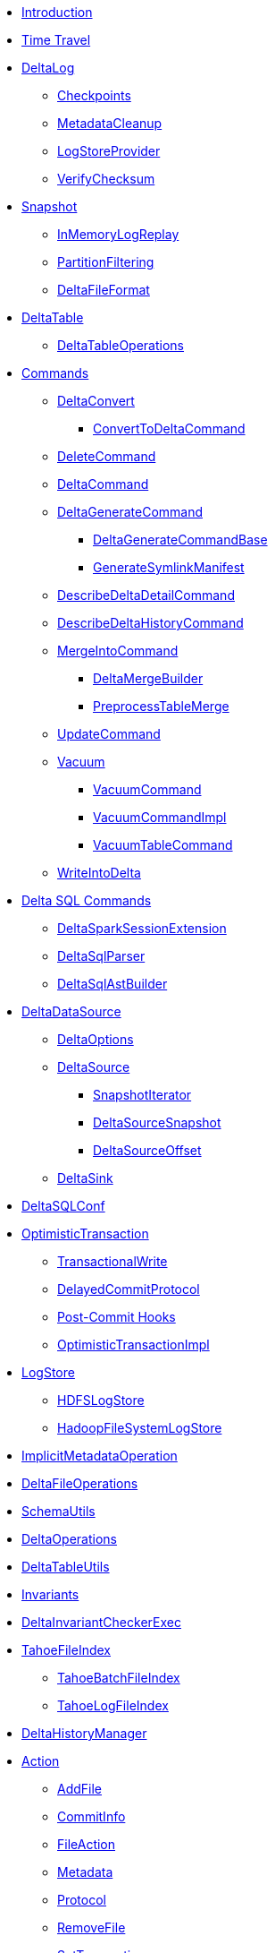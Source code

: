 * xref:index.adoc[Introduction]
* xref:time-travel.adoc[Time Travel]

* xref:DeltaLog.adoc[DeltaLog]
** xref:Checkpoints.adoc[Checkpoints]
** xref:MetadataCleanup.adoc[MetadataCleanup]
** xref:LogStoreProvider.adoc[LogStoreProvider]
** xref:VerifyChecksum.adoc[VerifyChecksum]

* xref:Snapshot.adoc[Snapshot]
** xref:InMemoryLogReplay.adoc[InMemoryLogReplay]
** xref:PartitionFiltering.adoc[PartitionFiltering]
** xref:DeltaFileFormat.adoc[DeltaFileFormat]

* xref:DeltaTable.adoc[DeltaTable]
** xref:DeltaTableOperations.adoc[DeltaTableOperations]

* xref:commands.adoc[Commands]
** xref:DeltaConvert.adoc[DeltaConvert]
*** xref:ConvertToDeltaCommand.adoc[ConvertToDeltaCommand]
** xref:DeleteCommand.adoc[DeleteCommand]
** xref:DeltaCommand.adoc[DeltaCommand]

** xref:DeltaGenerateCommand.adoc[DeltaGenerateCommand]
*** xref:DeltaGenerateCommandBase.adoc[DeltaGenerateCommandBase]
*** xref:GenerateSymlinkManifest.adoc[GenerateSymlinkManifest]

** xref:DescribeDeltaDetailCommand.adoc[DescribeDeltaDetailCommand]

** xref:DescribeDeltaHistoryCommand.adoc[DescribeDeltaHistoryCommand]
** xref:MergeIntoCommand.adoc[MergeIntoCommand]
*** xref:DeltaMergeBuilder.adoc[DeltaMergeBuilder]
*** xref:PreprocessTableMerge.adoc[PreprocessTableMerge]
** xref:UpdateCommand.adoc[UpdateCommand]
** xref:vacuum.adoc[Vacuum]
*** xref:VacuumCommand.adoc[VacuumCommand]
*** xref:VacuumCommandImpl.adoc[VacuumCommandImpl]
*** xref:VacuumTableCommand.adoc[VacuumTableCommand]
** xref:WriteIntoDelta.adoc[WriteIntoDelta]

* xref:delta-sql-commands.adoc[Delta SQL Commands]
** xref:DeltaSparkSessionExtension.adoc[DeltaSparkSessionExtension]
** xref:DeltaSqlParser.adoc[DeltaSqlParser]
** xref:DeltaSqlAstBuilder.adoc[DeltaSqlAstBuilder]

* xref:DeltaDataSource.adoc[DeltaDataSource]
** xref:DeltaOptions.adoc[DeltaOptions]
** xref:DeltaSource.adoc[DeltaSource]
*** xref:SnapshotIterator.adoc[SnapshotIterator]
*** xref:DeltaSourceSnapshot.adoc[DeltaSourceSnapshot]
*** xref:DeltaSourceOffset.adoc[DeltaSourceOffset]
** xref:DeltaSink.adoc[DeltaSink]

* xref:DeltaSQLConf.adoc[DeltaSQLConf]

* xref:OptimisticTransaction.adoc[OptimisticTransaction]
** xref:TransactionalWrite.adoc[TransactionalWrite]
** xref:DelayedCommitProtocol.adoc[DelayedCommitProtocol]
** xref:PostCommitHook.adoc[Post-Commit Hooks]
** xref:OptimisticTransactionImpl.adoc[OptimisticTransactionImpl]

* xref:LogStore.adoc[LogStore]
** xref:HDFSLogStore.adoc[HDFSLogStore]
** xref:HadoopFileSystemLogStore.adoc[HadoopFileSystemLogStore]

* xref:ImplicitMetadataOperation.adoc[ImplicitMetadataOperation]
* xref:DeltaFileOperations.adoc[DeltaFileOperations]
* xref:SchemaUtils.adoc[SchemaUtils]
* xref:DeltaOperations.adoc[DeltaOperations]
* xref:DeltaTableUtils.adoc[DeltaTableUtils]
* xref:Invariants.adoc[Invariants]
* xref:DeltaInvariantCheckerExec.adoc[DeltaInvariantCheckerExec]

* xref:TahoeFileIndex.adoc[TahoeFileIndex]
** xref:TahoeBatchFileIndex.adoc[TahoeBatchFileIndex]
** xref:TahoeLogFileIndex.adoc[TahoeLogFileIndex]

* xref:DeltaHistoryManager.adoc[DeltaHistoryManager]

* xref:Action.adoc[Action]
** xref:AddFile.adoc[AddFile]
** xref:CommitInfo.adoc[CommitInfo]
** xref:FileAction.adoc[FileAction]
** xref:Metadata.adoc[Metadata]
** xref:Protocol.adoc[Protocol]
** xref:RemoveFile.adoc[RemoveFile]
** xref:SetTransaction.adoc[SetTransaction]
** xref:SingleAction.adoc[SingleAction]

* xref:DeltaConfigs.adoc[DeltaConfigs]

* xref:FileNames.adoc[FileNames]
* xref:DeltaLogFileIndex.adoc[DeltaLogFileIndex]

* xref:DeltaErrors.adoc[DeltaErrors]

* xref:logging.adoc[Logging]

* xref:StateCache.adoc[StateCache]
** xref:CachedDS.adoc[CachedDS]

* xref:others.adoc[The Others (Contenders)]
